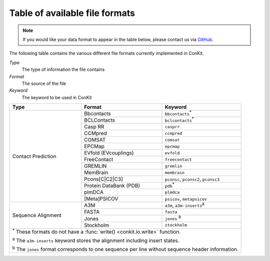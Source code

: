 .. _file_formats:

Table of available file formats
===============================

.. note::

   If you would like your data format to appear in the table below, please contact us via `GitHub <https://github.com/rigdenlab/conkit/issues>`_.


The following table contains the various different file formats currently implemented in ConKit.

*Type*
    The type of information the file contains
*Format*
    The source of the file
*Keyword*
    The keyword to be used in ConKit


+--------------------+------------------------+-----------------------------------------------------------+
| Type               | Format                 | Keyword                                                   |
+====================+========================+===========================================================+
| Contact Prediction | Bbcontacts             | ``bbcontacts``:sup:`*`                                    |
+                    +------------------------+-----------------------------------------------------------+
|                    | BCLContacts            | ``bclcontacts``:sup:`*`                                   |
+                    +------------------------+-----------------------------------------------------------+
|                    | Casp RR                | ``casprr``                                                |
+                    +------------------------+-----------------------------------------------------------+
|                    | CCMpred                | ``ccmpred``                                               |
+                    +------------------------+-----------------------------------------------------------+
|                    | COMSAT                 | ``comsat``                                                |
+                    +------------------------+-----------------------------------------------------------+
|                    | EPCMap                 | ``epcmap``                                                |
+                    +------------------------+-----------------------------------------------------------+
|                    | EVfold (EVcouplings)   | ``evfold``                                                |
+                    +------------------------+-----------------------------------------------------------+
|                    | FreeContact            | ``freecontact``                                           |
+                    +------------------------+-----------------------------------------------------------+
|                    | GREMLIN                | ``gremlin``                                               |
+                    +------------------------+-----------------------------------------------------------+
|                    | MemBrain               | ``membrain``                                              |
+                    +------------------------+-----------------------------------------------------------+
|                    | Pcons[C|C2|C3]         | ``pconsc``, ``pconsc2``, ``pconsc3``                      |
+                    +------------------------+-----------------------------------------------------------+
|                    | Protein DataBank (PDB) | ``pdb``:sup:`*`                                           |
+                    +------------------------+-----------------------------------------------------------+
|                    | plmDCA                 | ``plmdca``                                                |
+                    +------------------------+-----------------------------------------------------------+
|                    | [Meta]PSICOV           | ``psicov``, ``metapsicov``                                |
+--------------------+------------------------+-----------------------------------------------------------+
| Sequence Alignment | A3M                    | ``a3m``, ``a3m-inserts``:sup:`a`                          |
+                    +------------------------+-----------------------------------------------------------+
|                    | FASTA                  | ``fasta``                                                 |
+                    +------------------------+-----------------------------------------------------------+
|                    | Jones                  | ``jones`` :sup:`b`                                        |
+                    +------------------------+-----------------------------------------------------------+
|                    | Stockholm              | ``stockholm``                                             |
+--------------------+------------------------+-----------------------------------------------------------+
| :sup:`*` These formats do not have a :func:`write() <conkit.io.write>` function.                        |
|                                                                                                         |
| :sup:`a` The ``a3m-inserts`` keyword stores the alignment including insert states.                      |
|                                                                                                         |
| :sup:`b` The ``jones`` format corresponds to one sequence per line without sequence header information. |
|                                                                                                         |
+--------------------+------------------------+-----------------------------------------------------------+
